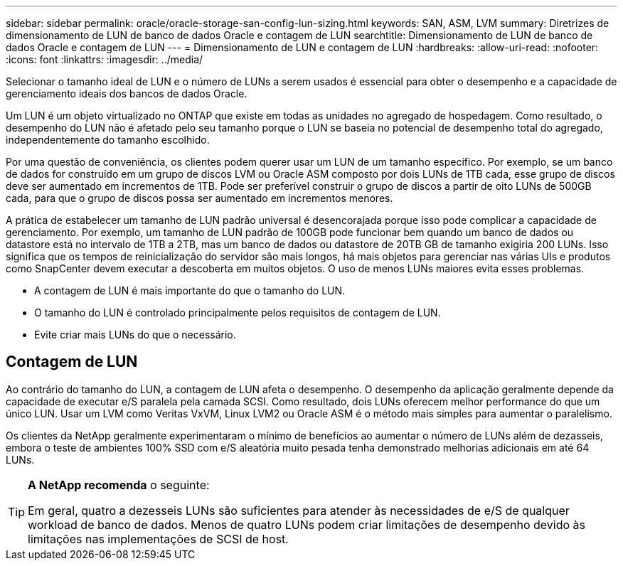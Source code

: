 ---
sidebar: sidebar 
permalink: oracle/oracle-storage-san-config-lun-sizing.html 
keywords: SAN, ASM, LVM 
summary: Diretrizes de dimensionamento de LUN de banco de dados Oracle e contagem de LUN 
searchtitle: Dimensionamento de LUN de banco de dados Oracle e contagem de LUN 
---
= Dimensionamento de LUN e contagem de LUN
:hardbreaks:
:allow-uri-read: 
:nofooter: 
:icons: font
:linkattrs: 
:imagesdir: ../media/


[role="lead"]
Selecionar o tamanho ideal de LUN e o número de LUNs a serem usados é essencial para obter o desempenho e a capacidade de gerenciamento ideais dos bancos de dados Oracle.

Um LUN é um objeto virtualizado no ONTAP que existe em todas as unidades no agregado de hospedagem. Como resultado, o desempenho do LUN não é afetado pelo seu tamanho porque o LUN se baseia no potencial de desempenho total do agregado, independentemente do tamanho escolhido.

Por uma questão de conveniência, os clientes podem querer usar um LUN de um tamanho específico. Por exemplo, se um banco de dados for construído em um grupo de discos LVM ou Oracle ASM composto por dois LUNs de 1TB cada, esse grupo de discos deve ser aumentado em incrementos de 1TB. Pode ser preferível construir o grupo de discos a partir de oito LUNs de 500GB cada, para que o grupo de discos possa ser aumentado em incrementos menores.

A prática de estabelecer um tamanho de LUN padrão universal é desencorajada porque isso pode complicar a capacidade de gerenciamento. Por exemplo, um tamanho de LUN padrão de 100GB pode funcionar bem quando um banco de dados ou datastore está no intervalo de 1TB a 2TB, mas um banco de dados ou datastore de 20TB GB de tamanho exigiria 200 LUNs. Isso significa que os tempos de reinicialização do servidor são mais longos, há mais objetos para gerenciar nas várias UIs e produtos como SnapCenter devem executar a descoberta em muitos objetos. O uso de menos LUNs maiores evita esses problemas.

* A contagem de LUN é mais importante do que o tamanho do LUN.
* O tamanho do LUN é controlado principalmente pelos requisitos de contagem de LUN.
* Evite criar mais LUNs do que o necessário.




== Contagem de LUN

Ao contrário do tamanho do LUN, a contagem de LUN afeta o desempenho. O desempenho da aplicação geralmente depende da capacidade de executar e/S paralela pela camada SCSI. Como resultado, dois LUNs oferecem melhor performance do que um único LUN. Usar um LVM como Veritas VxVM, Linux LVM2 ou Oracle ASM é o método mais simples para aumentar o paralelismo.

Os clientes da NetApp geralmente experimentaram o mínimo de benefícios ao aumentar o número de LUNs além de dezasseis, embora o teste de ambientes 100% SSD com e/S aleatória muito pesada tenha demonstrado melhorias adicionais em até 64 LUNs.

[TIP]
====
*A NetApp recomenda* o seguinte:

Em geral, quatro a dezesseis LUNs são suficientes para atender às necessidades de e/S de qualquer workload de banco de dados. Menos de quatro LUNs podem criar limitações de desempenho devido às limitações nas implementações de SCSI de host.

====